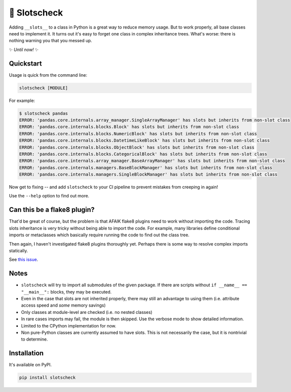 🎰 Slotscheck
=============

.. image:: https://img.shields.io/pypi/v/slotscheck.svg
   :target: https://pypi.python.org/pypi/slotscheck

.. image:: https://img.shields.io/pypi/l/slotscheck.svg
   :target: https://pypi.python.org/pypi/slotscheck

.. image:: https://img.shields.io/pypi/pyversions/slotscheck.svg
   :target: https://pypi.python.org/pypi/slotscheck

.. image:: https://img.shields.io/readthedocs/slotscheck.svg
   :target: http://slotscheck.readthedocs.io/

.. image:: https://img.shields.io/badge/code%20style-black-000000.svg
   :target: https://github.com/psf/black

Adding ``__slots__`` to a class in Python is a great way to reduce memory usage.
But to work properly, all base classes need to implement it.
It turns out it's easy to forget one class in complex inheritance trees.
What's worse: there is nothing warning you that you messed up.


✨ *Until now!* ✨

Quickstart
----------

Usage is quick from the command line:

.. code-block:: bash

   slotscheck [MODULE]


For example:

.. code-block:: bash

   $ slotscheck pandas
   ERROR: 'pandas.core.internals.array_manager.SingleArrayManager' has slots but inherits from non-slot class
   ERROR: 'pandas.core.internals.blocks.Block' has slots but inherits from non-slot class
   ERROR: 'pandas.core.internals.blocks.NumericBlock' has slots but inherits from non-slot class
   ERROR: 'pandas.core.internals.blocks.DatetimeLikeBlock' has slots but inherits from non-slot class
   ERROR: 'pandas.core.internals.blocks.ObjectBlock' has slots but inherits from non-slot class
   ERROR: 'pandas.core.internals.blocks.CategoricalBlock' has slots but inherits from non-slot class
   ERROR: 'pandas.core.internals.array_manager.BaseArrayManager' has slots but inherits from non-slot class
   ERROR: 'pandas.core.internals.managers.BaseBlockManager' has slots but inherits from non-slot class
   ERROR: 'pandas.core.internals.managers.SingleBlockManager' has slots but inherits from non-slot class

Now get to fixing --
and add ``slotscheck`` to your CI pipeline to prevent mistakes from creeping in again!

Use the ``--help`` option to find out more.

Can this be a flake8 plugin?
----------------------------

That'd be great of course, but the problem is that AFAIK
flake8 plugins need to work without importing the code.
Tracing slots inheritance is very tricky without being able to import the code.
For example, many libraries define conditional imports or metaclasses
which basically require running the code to find out the class tree.

Then again, I haven't investigated flake8 plugins thoroughly yet.
Perhaps there is some way to resolve complex imports statically.

See `this issue <https://github.com/ariebovenberg/slotscheck/issues/6>`_.

Notes
-----

- ``slotscheck`` will try to import all submodules of the given package.
  If there are scripts without ``if __name__ == "__main__":`` blocks,
  they may be executed.
- Even in the case that slots are not inherited properly,
  there may still an advantage to using them
  (i.e. attribute access speed and *some* memory savings)
- Only classes at module-level are checked (i.e. no nested classes)
- In rare cases imports may fail, the module is then skipped.
  Use the verbose mode to show detailed information.
- Limited to the CPython implementation for now.
- Non pure-Python classes are currently assumed to have slots.
  This is not necessarily the case, but it is nontrivial to determine.

Installation
------------

It's available on PyPI.

.. code-block:: bash

  pip install slotscheck
